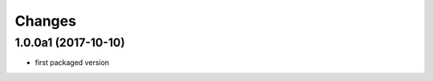 Changes
~~~~~~~

.. Future (?)
.. ----------
.. -

1.0.0a1 (2017-10-10)
--------------------
- first packaged version


